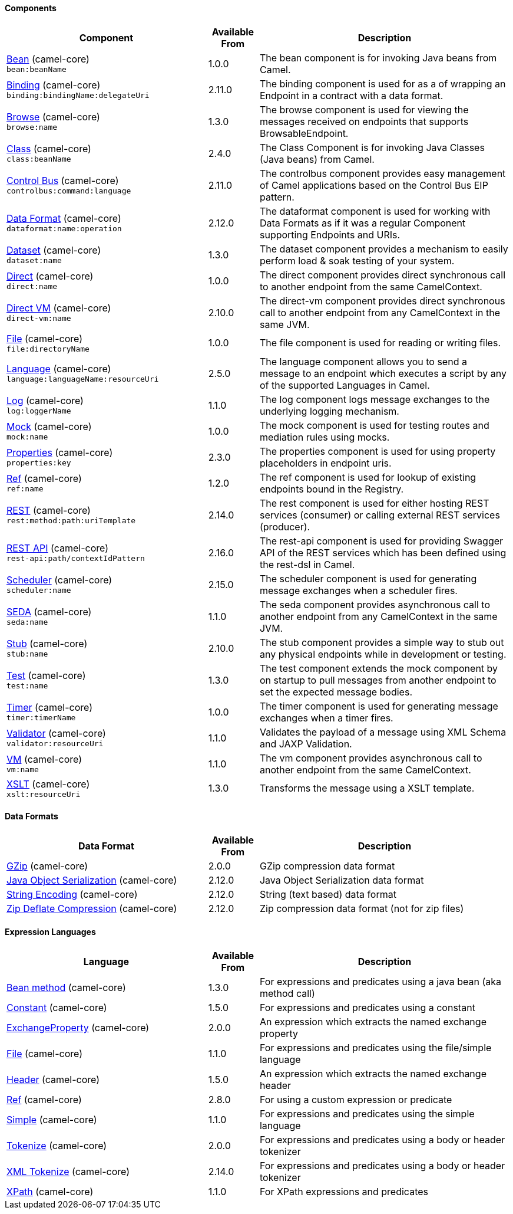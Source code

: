 Components
^^^^^^^^^^





// components: START
[width="100%",cols="4,1,5",options="header"]
|=======================================================================
| Component | Available From | Description

| link:src/main/docs/bean-component.adoc[Bean] (camel-core) +
`bean:beanName` | 1.0.0 | The bean component is for invoking Java beans from Camel.

| link:src/main/docs/binding-component.adoc[Binding] (camel-core) +
`binding:bindingName:delegateUri` | 2.11.0 | The binding component is used for as a of wrapping an Endpoint in a contract with a data format.

| link:src/main/docs/browse-component.adoc[Browse] (camel-core) +
`browse:name` | 1.3.0 | The browse component is used for viewing the messages received on endpoints that supports BrowsableEndpoint.

| link:src/main/docs/class-component.adoc[Class] (camel-core) +
`class:beanName` | 2.4.0 | The Class Component is for invoking Java Classes (Java beans) from Camel.

| link:src/main/docs/controlbus-component.adoc[Control Bus] (camel-core) +
`controlbus:command:language` | 2.11.0 | The controlbus component provides easy management of Camel applications based on the Control Bus EIP pattern.

| link:src/main/docs/dataformat-component.adoc[Data Format] (camel-core) +
`dataformat:name:operation` | 2.12.0 | The dataformat component is used for working with Data Formats as if it was a regular Component supporting Endpoints and URIs.

| link:src/main/docs/dataset-component.adoc[Dataset] (camel-core) +
`dataset:name` | 1.3.0 | The dataset component provides a mechanism to easily perform load & soak testing of your system.

| link:src/main/docs/direct-component.adoc[Direct] (camel-core) +
`direct:name` | 1.0.0 | The direct component provides direct synchronous call to another endpoint from the same CamelContext.

| link:src/main/docs/direct-vm-component.adoc[Direct VM] (camel-core) +
`direct-vm:name` | 2.10.0 | The direct-vm component provides direct synchronous call to another endpoint from any CamelContext in the same JVM.

| link:src/main/docs/file-component.adoc[File] (camel-core) +
`file:directoryName` | 1.0.0 | The file component is used for reading or writing files.

| link:src/main/docs/language-component.adoc[Language] (camel-core) +
`language:languageName:resourceUri` | 2.5.0 | The language component allows you to send a message to an endpoint which executes a script by any of the supported Languages in Camel.

| link:src/main/docs/log-component.adoc[Log] (camel-core) +
`log:loggerName` | 1.1.0 | The log component logs message exchanges to the underlying logging mechanism.

| link:src/main/docs/mock-component.adoc[Mock] (camel-core) +
`mock:name` | 1.0.0 | The mock component is used for testing routes and mediation rules using mocks.

| link:src/main/docs/properties-component.adoc[Properties] (camel-core) +
`properties:key` | 2.3.0 | The properties component is used for using property placeholders in endpoint uris.

| link:src/main/docs/ref-component.adoc[Ref] (camel-core) +
`ref:name` | 1.2.0 | The ref component is used for lookup of existing endpoints bound in the Registry.

| link:src/main/docs/rest-component.adoc[REST] (camel-core) +
`rest:method:path:uriTemplate` | 2.14.0 | The rest component is used for either hosting REST services (consumer) or calling external REST services (producer).

| link:src/main/docs/rest-api-component.adoc[REST API] (camel-core) +
`rest-api:path/contextIdPattern` | 2.16.0 | The rest-api component is used for providing Swagger API of the REST services which has been defined using the rest-dsl in Camel.

| link:src/main/docs/scheduler-component.adoc[Scheduler] (camel-core) +
`scheduler:name` | 2.15.0 | The scheduler component is used for generating message exchanges when a scheduler fires.

| link:src/main/docs/seda-component.adoc[SEDA] (camel-core) +
`seda:name` | 1.1.0 | The seda component provides asynchronous call to another endpoint from any CamelContext in the same JVM.

| link:src/main/docs/stub-component.adoc[Stub] (camel-core) +
`stub:name` | 2.10.0 | The stub component provides a simple way to stub out any physical endpoints while in development or testing.

| link:src/main/docs/test-component.adoc[Test] (camel-core) +
`test:name` | 1.3.0 | The test component extends the mock component by on startup to pull messages from another endpoint to set the expected message bodies.

| link:src/main/docs/timer-component.adoc[Timer] (camel-core) +
`timer:timerName` | 1.0.0 | The timer component is used for generating message exchanges when a timer fires.

| link:src/main/docs/validator-component.adoc[Validator] (camel-core) +
`validator:resourceUri` | 1.1.0 | Validates the payload of a message using XML Schema and JAXP Validation.

| link:src/main/docs/vm-component.adoc[VM] (camel-core) +
`vm:name` | 1.1.0 | The vm component provides asynchronous call to another endpoint from the same CamelContext.

| link:src/main/docs/xslt-component.adoc[XSLT] (camel-core) +
`xslt:resourceUri` | 1.3.0 | Transforms the message using a XSLT template.

|=======================================================================
// components: END






Data Formats
^^^^^^^^^^^^





// dataformats: START
[width="100%",cols="4,1,5",options="header"]
|=======================================================================
| Data Format | Available From | Description

| link:src/main/docs/gzip-dataformat.adoc[GZip] (camel-core) | 2.0.0 | GZip compression data format

| link:src/main/docs/serialization-dataformat.adoc[Java Object Serialization] (camel-core) | 2.12.0 | Java Object Serialization data format

| link:src/main/docs/string-dataformat.adoc[String Encoding] (camel-core) | 2.12.0 | String (text based) data format

| link:src/main/docs/zip-dataformat.adoc[Zip Deflate Compression] (camel-core) | 2.12.0 | Zip compression data format (not for zip files)
|=======================================================================
// dataformats: END







Expression Languages
^^^^^^^^^^^^^^^^^^^^





// languages: START
[width="100%",cols="4,1,5",options="header"]
|=======================================================================
| Language | Available From | Description

| link:src/main/docs/bean-language.adoc[Bean method] (camel-core) | 1.3.0 | For expressions and predicates using a java bean (aka method call)

| link:src/main/docs/constant-language.adoc[Constant] (camel-core) | 1.5.0 | For expressions and predicates using a constant

| link:src/main/docs/exchangeProperty-language.adoc[ExchangeProperty] (camel-core) | 2.0.0 | An expression which extracts the named exchange property

| link:src/main/docs/file-language.adoc[File] (camel-core) | 1.1.0 | For expressions and predicates using the file/simple language

| link:src/main/docs/header-language.adoc[Header] (camel-core) | 1.5.0 | An expression which extracts the named exchange header

| link:src/main/docs/ref-language.adoc[Ref] (camel-core) | 2.8.0 | For using a custom expression or predicate

| link:src/main/docs/simple-language.adoc[Simple] (camel-core) | 1.1.0 | For expressions and predicates using the simple language

| link:src/main/docs/tokenize-language.adoc[Tokenize] (camel-core) | 2.0.0 | For expressions and predicates using a body or header tokenizer

| link:src/main/docs/xtokenize-language.adoc[XML Tokenize] (camel-core) | 2.14.0 | For expressions and predicates using a body or header tokenizer

| link:src/main/docs/xpath-language.adoc[XPath] (camel-core) | 1.1.0 | For XPath expressions and predicates
|=======================================================================
// languages: END





